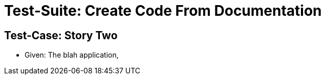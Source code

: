 = Test-Suite: Create Code From Documentation

== Test-Case: Story Two

* Given: The blah application,
